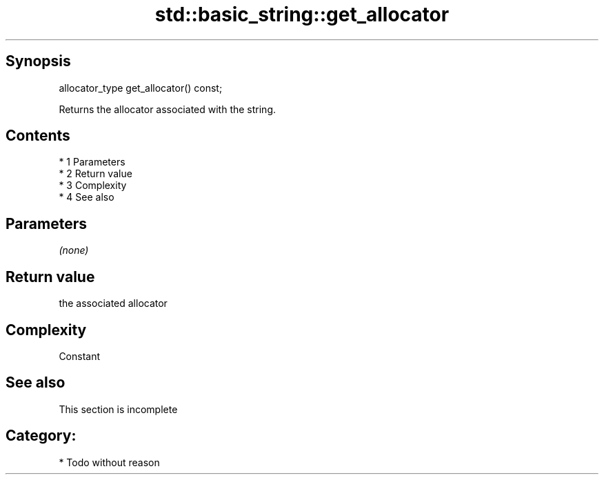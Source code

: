 .TH std::basic_string::get_allocator 3 "Apr 19 2014" "1.0.0" "C++ Standard Libary"
.SH Synopsis
   allocator_type get_allocator() const;

   Returns the allocator associated with the string.

.SH Contents

     * 1 Parameters
     * 2 Return value
     * 3 Complexity
     * 4 See also

.SH Parameters

   \fI(none)\fP

.SH Return value

   the associated allocator

.SH Complexity

   Constant

.SH See also

    This section is incomplete

.SH Category:

     * Todo without reason
